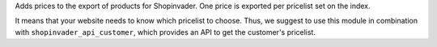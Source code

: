 Adds prices to the export of products for Shopinvader.
One price is exported per pricelist set on the index.

It means that your website needs to know which pricelist to choose.
Thus, we suggest to use this module in combination with ``shopinvader_api_customer``,
which provides an API to get the customer's pricelist.
